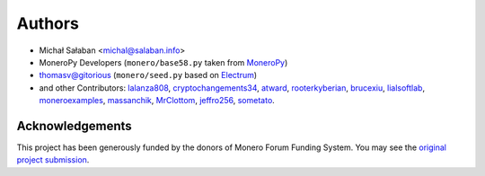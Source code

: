 Authors
=======

* Michał Sałaban <michal@salaban.info>
* MoneroPy Developers (``monero/base58.py`` taken from `MoneroPy`_)
* thomasv@gitorious (``monero/seed.py`` based on `Electrum`_)
* and other Contributors: `lalanza808`_, `cryptochangements34`_, `atward`_, `rooterkyberian`_, `brucexiu`_, `lialsoftlab`_, `moneroexamples`_, `massanchik`_, `MrClottom`_, `jeffro256`_, `sometato`_.


.. _`LICENSE.txt`: LICENSE.txt
.. _`MoneroPy`: https://github.com/bigreddmachine/MoneroPy
.. _`Electrum`: https://github.com/spesmilo/electrum

.. _`lalanza808`: https://github.com/lalanza808
.. _`cryptochangements34`: https://github.com/cryptochangements34
.. _`atward`: https://github.com/atward
.. _`rooterkyberian`: https://github.com/rooterkyberian
.. _`brucexiu`: https://github.com/brucexiu
.. _`lialsoftlab`: https://github.com/lialsoftlab
.. _`moneroexamples`: https://github.com/moneroexamples
.. _`massanchik`: https://github.com/massanchik
.. _`MrClottom`: https://github.com/MrClottom
.. _`jeffro256`: https://github.com/jeffro256
.. _`sometato`: https://github.com/sometato

Acknowledgements
----------------

This project has been generously funded by the donors of Monero Forum Funding System.
You may see the `original project submission`_.

.. _original project submission: https://forum.getmonero.org/8/funding-required/89298/comprehensive-python-module-for-handling-monero
